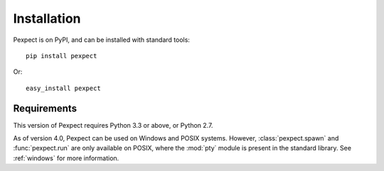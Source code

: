 Installation
============

Pexpect is on PyPI, and can be installed with standard tools::

    pip install pexpect

Or::

    easy_install pexpect

Requirements
------------

This version of Pexpect requires Python 3.3 or above, or Python 2.7.

As of version 4.0, Pexpect can be used on Windows and POSIX systems. However,
:class:`pexpect.spawn` and :func:`pexpect.run` are only available on POSIX,
where the :mod:`pty` module is present in the standard library. See
:ref:`windows` for more information.
